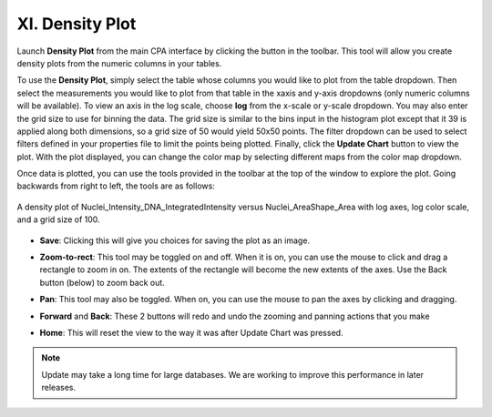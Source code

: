 ================
XI. Density Plot
================

Launch **Density Plot** from the main CPA interface by clicking the button in the toolbar. This tool
will allow you create density plots from the numeric columns in your tables.

To use the **Density Plot**, simply select the table whose columns you would like to plot from the
table dropdown. Then select the measurements you would like to plot from that table in the xaxis
and y-axis dropdowns (only numeric columns will be available). To view an axis in the log
scale, choose **log** from the x-scale or y-scale dropdown. You may also enter the grid size to use
for binning the data. The grid size is similar to the bins input in the histogram plot except that it
39
is applied along both dimensions, so a grid size of 50 would yield 50x50 points. The filter
dropdown can be used to select filters defined in your properties file to limit the points being
plotted. Finally, click the **Update Chart** button to view the plot. With the plot displayed, you can
change the color map by selecting different maps from the color map dropdown.

Once data is plotted, you can use the tools provided in the toolbar at the top of the window to
explore the plot. Going backwards from right to left, the tools are as follows:

.. figure:: static/11_01.jpg
	:align: center

	A density plot of Nuclei_Intensity_DNA_IntegratedIntensity versus Nuclei_AreaShape_Area with log axes, log color  scale, and a grid size of 100.

- **Save**: Clicking this will give you choices for saving the plot as an image.

* **Zoom-to-rect**: This tool may be toggled on and off. When it is on, you can use the mouse to click and drag a rectangle to zoom in on. The extents of the rectangle will become the new extents of the axes. Use the Back button (below) to zoom back out.

- **Pan**: This tool may also be toggled. When on, you can use the mouse to pan the axes by clicking and dragging.

* **Forward** and **Back**: These 2 buttons will redo and undo the zooming and panning actions that you make

- **Home**: This will reset the view to the way it was after Update Chart was pressed.

.. note::
		Update may take a long time for large databases. We are working to improve this performance in later releases.
